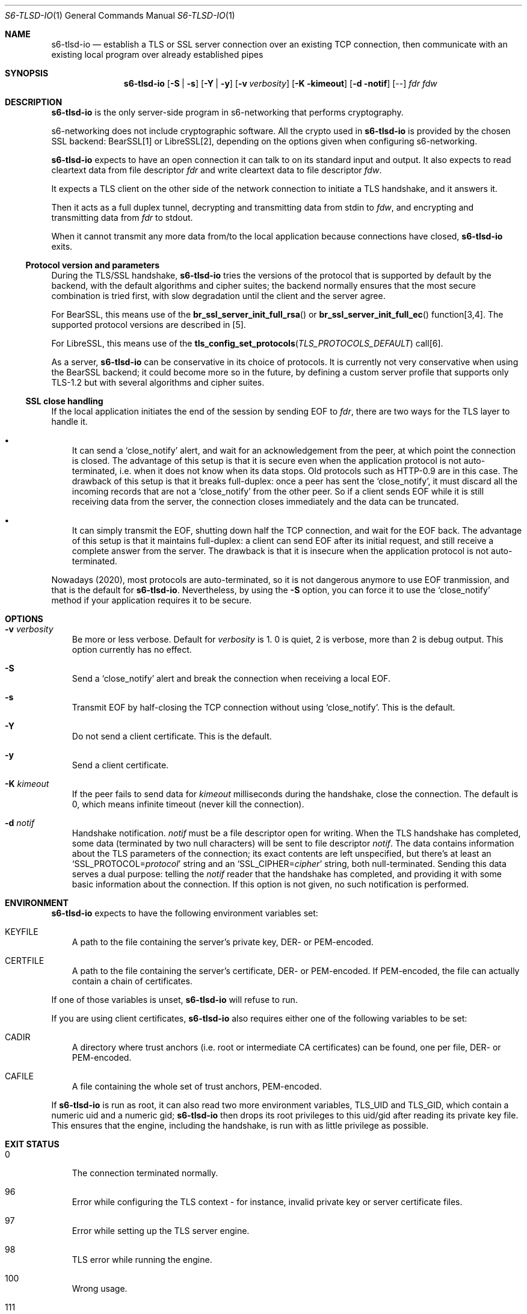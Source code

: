 .Dd February 16, 2021
.Dt S6-TLSD-IO 1
.Os
.Sh NAME
.Nm s6-tlsd-io
.Nd establish a TLS or SSL server connection over an existing TCP connection, then
communicate with an existing local program over already established pipes
.Sh SYNOPSIS
.Nm
.Op Fl S | Fl s
.Op Fl Y | Fl y
.Op Fl v Ar verbosity
.Op Fl K kimeout
.Op Fl d notif
.Op --
.Ar fdr
.Ar fdw
.Sh DESCRIPTION
.Nm
is the only server-side program in s6-networking that performs
cryptography.
.Pp
s6-networking does not include cryptographic software.
All the crypto used in
.Nm
is provided by the chosen SSL backend: BearSSL[1] or LibreSSL[2],
depending on the options given when configuring s6-networking.
.Pp
.Nm
expects to have an open connection it can talk to on its standard
input and output.
It also expects to read cleartext data from file descriptor
.Ar fdr
and write cleartext data to file descriptor
.Ar fdw .
.Pp
It expects a TLS client on the other side of the network connection to
initiate a TLS handshake, and it answers it.
.Pp
Then it acts as a full duplex tunnel, decrypting and transmitting data
from stdin to
.Ar fdw ,
and encrypting and transmitting data from
.Ar fdr
to stdout.
.Pp
When it cannot transmit any more data from/to the local application
because connections have closed,
.Nm
exits.
.Ss Protocol version and parameters
During the TLS/SSL handshake,
.Nm
tries the versions of the protocol that is supported by default by the
backend, with the default algorithms and cipher suites; the backend
normally ensures that the most secure combination is tried first, with
slow degradation until the client and the server agree.
.Pp
For BearSSL, this means use of the
.Fn br_ssl_server_init_full_rsa
or
.Fn br_ssl_server_init_full_ec
function[3,4].
The supported protocol versions are described in [5].
.Pp
For LibreSSL, this means use of the
.Fn tls_config_set_protocols TLS_PROTOCOLS_DEFAULT
call[6].
.Pp
As a server,
.Nm
can be conservative in its choice of protocols.
It is currently not very conservative when using the BearSSL backend;
it could become more so in the future, by defining a custom server
profile that supports only TLS-1.2 but with several algorithms and
cipher suites.
.Ss SSL close handling
If the local application initiates the end of the session by sending
EOF to
.Ar fdr ,
there are two ways for the TLS layer to handle it.
.Bl -bullet -width x
.It
It can send a
.Ql close_notify
alert, and wait for an acknowledgement from the peer, at which point
the connection is closed.
The advantage of this setup is that it is secure even when the
application protocol is not auto-terminated, i.e.  when it does not
know when its data stops.
Old protocols such as HTTP-0.9 are in this case.
The drawback of this setup is that it breaks full-duplex: once a peer
has sent the
.Ql close_notify ,
it must discard all the incoming records that are not a
.Ql close_notify
from the other peer.
So if a client sends EOF while it is still receiving data from the
server, the connection closes immediately and the data can be
truncated.
.It
It can simply transmit the EOF, shutting down half the TCP connection,
and wait for the EOF back.
The advantage of this setup is that it maintains full-duplex: a client
can send EOF after its initial request, and still receive a complete
answer from the server.
The drawback is that it is insecure when the application
protocol is not auto-terminated.
.El
.Pp
Nowadays (2020), most protocols are auto-terminated, so it is not
dangerous anymore to use EOF tranmission, and that is the default for
.Nm .
Nevertheless, by using the
.Fl S
option, you can force it to use the
.Ql close_notify
method if your application requires it to be secure.
.Sh OPTIONS
.Bl -tag -width x
.It Fl v Ar verbosity
Be more or less verbose.
Default for
.Ar verbosity
is 1.
0 is quiet, 2 is verbose, more than 2 is debug output.
This option currently has no effect.
.It Fl S
Send a
.Ql close_notify
alert and break the connection when receiving a local EOF.
.It Fl s
Transmit EOF by half-closing the TCP connection without using
.Ql close_notify .
This is the default.
.It Fl Y
Do not send a client certificate.
This is the default.
.It Fl y
Send a client certificate.
.It Fl K Ar kimeout
If the peer fails to send data for
.Ar kimeout
milliseconds during the handshake, close the connection.
The default is 0, which means infinite timeout (never kill the
connection).
.It Fl d Ar notif
Handshake notification.
.Ar notif
must be a file descriptor open for writing.
When the TLS handshake has completed, some data (terminated by two
null characters) will be sent to file descriptor
.Ar notif .
The data contains information about the TLS parameters of the
connection; its exact contents are left unspecified, but there's at
least an
.Ql SSL_PROTOCOL= Ns Ar protocol
string and an
.Ql SSL_CIPHER= Ns Ar cipher
string, both null-terminated.
Sending this data serves a dual purpose: telling the
.Ar notif
reader that the handshake has completed, and providing it with some
basic information about the connection.
If this option is not given, no such notification is performed.
.El
.Sh ENVIRONMENT
.Nm
expects to have the following environment variables set:
.Bl -tag -width x
.It Ev KEYFILE
A path to the file containing the server's private key, DER- or
PEM-encoded.
.It Ev CERTFILE
A path to the file containing the server's certificate, DER- or
PEM-encoded.
If PEM-encoded, the file can actually contain a chain of certificates.
.El
.Pp
If one of those variables is unset,
.Nm
will refuse to run.
.Pp
If you are using client certificates,
.Nm
also requires either one of the following variables to be set:
.Bl -tag -width x
.It Ev CADIR
A directory where trust anchors (i.e. root or intermediate CA
certificates) can be found, one per file, DER- or PEM-encoded.
.It Ev CAFILE
A file containing the whole set of trust anchors, PEM-encoded.
.El
.Pp
If
.Nm
is run as root, it can also read two more environment variables,
.Ev TLS_UID
and
.Ev TLS_GID ,
which contain a numeric uid and a numeric gid;
.Nm
then drops its root privileges to this uid/gid after reading its
private key file.
This ensures that the engine, including the handshake, is run with as
little privilege as possible.
.Sh EXIT STATUS
.Bl -tag -width x
.It 0
The connection terminated normally.
.It 96
Error while configuring the TLS context - for instance, invalid
private key or server certificate files.
.It 97
Error while setting up the TLS server engine.
.It 98
TLS error while running the engine.
.It 100
Wrong usage.
.It 111
System call failed.
.El
.Sh SEE ALSO
.Xr s6-tlsc 1 ,
.Xr s6-tlsc-io 1 ,
.Xr s6-tlsclient 1 ,
.Xr s6-tlsd 1 ,
.Xr s6-tlsserver 1 ,
.Xr s6-ucspitlsc 1 ,
.Xr s6-ucspitlsd 1 ,
.Xr s6-tls 7
.Pp
[1]
.Lk https://bearssl.org/
.Pp
[2]
.Lk https://www.libressl.org/
.Pp
[3]
.Lk https://bearssl.org/apidoc/bearssl__ssl_8h.html#a76293c81c4624c58254a62be7b2d5e79
.Pp
[4]
.Lk https://bearssl.org/apidoc/bearssl__ssl_8h.html#a592b2af27b2f6b9389aac854fb0b783a
.Pp
[5]
.Lk https://bearssl.org/support.html#supported-versions
.Pp
[6]
.Lk https://man.openbsd.org/OpenBSD-current/man3/tls_config_set_protocols.3
.Pp
This man page is ported from the authoritative documentation at:
.Lk https://skarnet.org/software/s6-networking/s6-tlsd-io.html
.Sh AUTHORS
.An Laurent Bercot
.An Alexis Ao Mt flexibeast@gmail.com Ac (man page port)
